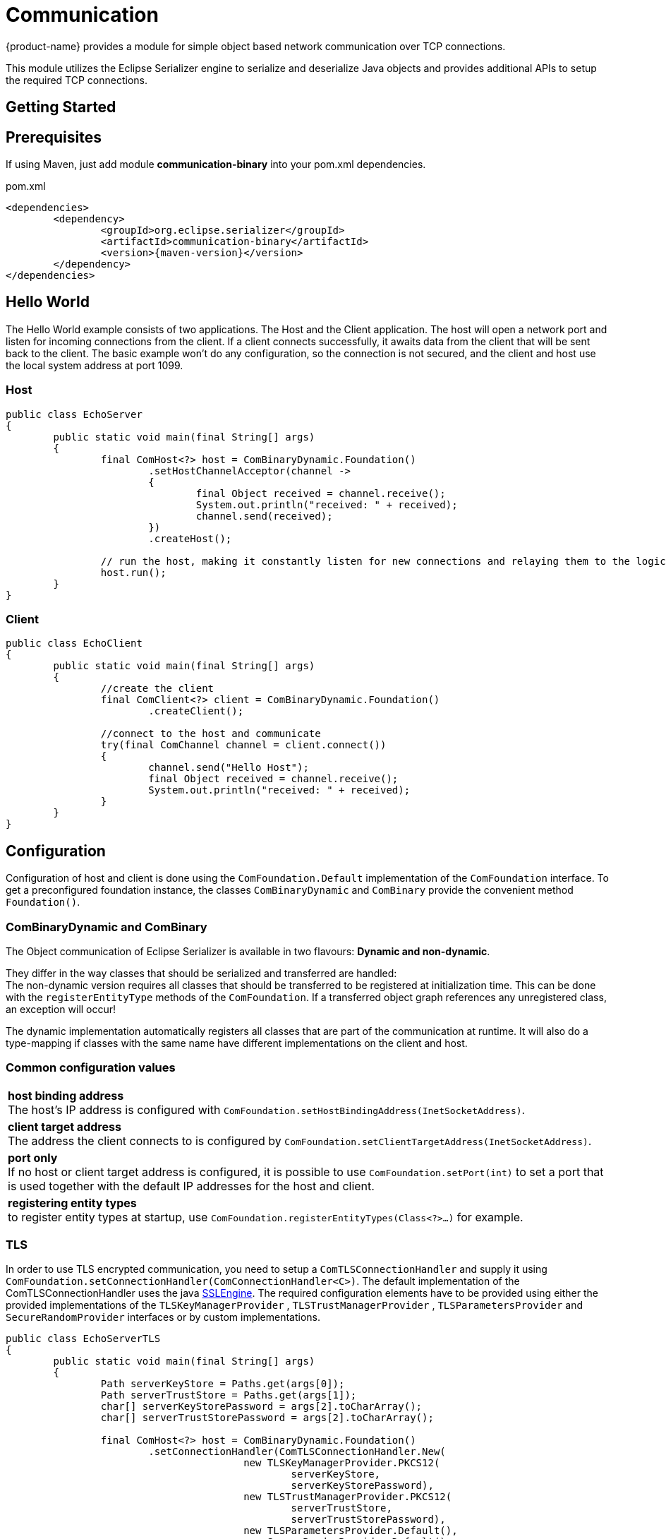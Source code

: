= Communication

{product-name} provides a module for simple object based network communication over TCP connections.

This module utilizes the Eclipse Serializer engine to serialize and deserialize Java objects and provides additional APIs to setup the required TCP connections.

== Getting Started

== Prerequisites
If using Maven, just add module *communication-binary* into your pom.xml dependencies.

[source, xml, subs=attributes+, title="pom.xml"]
----
<dependencies>
	<dependency>
		<groupId>org.eclipse.serializer</groupId>
		<artifactId>communication-binary</artifactId>
		<version>{maven-version}</version>
	</dependency>
</dependencies>
----

== Hello World
The Hello World example consists of two applications. The Host and the Client application.
The host will open a network port and listen for incoming connections from the client.
If a client connects successfully, it awaits data from the client that will be sent back to the client.  
The basic example won't do any configuration, so the connection is not secured, and the client and host use
the local system address at port 1099.

=== Host
[source, java, EchoServer]
----
public class EchoServer
{
	public static void main(final String[] args)
	{
		final ComHost<?> host = ComBinaryDynamic.Foundation()
			.setHostChannelAcceptor(channel ->
			{
				final Object received = channel.receive();
				System.out.println("received: " + received);
				channel.send(received);
			})
			.createHost();

		// run the host, making it constantly listen for new connections and relaying them to the logic
		host.run();
	}
}
----

=== Client
[source, java, EchoClient]
----
public class EchoClient
{
	public static void main(final String[] args)
	{
		//create the client
		final ComClient<?> client = ComBinaryDynamic.Foundation()
			.createClient();
		
		//connect to the host and communicate
		try(final ComChannel channel = client.connect())
		{
			channel.send("Hello Host");
			final Object received = channel.receive();
			System.out.println("received: " + received);
		}
	}
}
----

== Configuration
Configuration of host and client is done using the `ComFoundation.Default` implementation of the `ComFoundation` interface.
To get a preconfigured foundation instance, the classes `ComBinaryDynamic` and `ComBinary` provide the convenient method `Foundation()`.

=== ComBinaryDynamic and ComBinary
The Object communication of Eclipse Serializer is available in two flavours:
*Dynamic and non-dynamic*.

They differ in the way classes that should be serialized and transferred are handled: +
The non-dynamic version requires all classes that should be transferred to be registered at initialization time.
This can be done with the `registerEntityType` methods of the `ComFoundation`.
If a transferred object graph references any unregistered class, an exception will occur!

The dynamic implementation automatically registers all classes that are part of the communication at runtime.
It will also do a type-mapping if classes with the same name have different implementations on the client and host.

=== Common configuration values

[cols="1"]
|=== 
| *host binding address* +
The host's IP address is configured with
`ComFoundation.setHostBindingAddress(InetSocketAddress)`.

| *client target address* +
The address the client connects to is configured by 
`ComFoundation.setClientTargetAddress(InetSocketAddress)`.

| *port only* +
If no host or client target address is configured, it is possible to use 
`ComFoundation.setPort(int)`
to set a port that is used together with the default IP addresses for the host and client.

| *registering entity types* + 
to register entity types at startup, use
`ComFoundation.registerEntityTypes(Class<?>...)`
for example.
|===

=== TLS
In order to use TLS encrypted communication, you need to setup a `ComTLSConnectionHandler` and supply it  
using `ComFoundation.setConnectionHandler(ComConnectionHandler<C>)`.
The default implementation of the ComTLSConnectionHandler uses the java https://docs.oracle.com/javase/8/docs/api/javax/net/ssl/SSLEngine.html[SSLEngine].
The required configuration elements have to be provided using either the provided implementations of the
`TLSKeyManagerProvider` ,
`TLSTrustManagerProvider` ,
`TLSParametersProvider` and
`SecureRandomProvider`
interfaces or by custom implementations.

[source, java, TLS setup]
----
public class EchoServerTLS
{
	public static void main(final String[] args)
	{
		Path serverKeyStore = Paths.get(args[0]);
		Path serverTrustStore = Paths.get(args[1]);
		char[] serverKeyStorePassword = args[2].toCharArray();
		char[] serverTrustStorePassword = args[2].toCharArray();
		
		final ComHost<?> host = ComBinaryDynamic.Foundation()
			.setConnectionHandler(ComTLSConnectionHandler.New(
					new TLSKeyManagerProvider.PKCS12(
						serverKeyStore,
						serverKeyStorePassword),
					new TLSTrustManagerProvider.PKCS12(
						serverTrustStore,
						serverTrustStorePassword),
					new TLSParametersProvider.Default(),
					new SecureRandomProvider.Default()
				))
			.setHostChannelAcceptor(channel ->
			{
				final Object received = channel.receive();
				System.out.println("received: " + received);
				channel.send(received);
			})
			.createHost();
		
		// run the host, making it constantly listen for new connections and relaying them to the logic
		host.run();
	}
}
----

The provided implementations are:

[cols="1"]
|=== 
| *org.eclipse.serializer.communication.tls.TLSKeyManagerProvider.Default* +
provides no https://docs.oracle.com/javase/8/docs/api/javax/net/ssl/KeyManager.html[javax.net.ssl.KeyManagers], so the SSLEngine uses the systems's default KeyManager.

| *org.eclipse.serializer.communication.tls.TLSKeyManagerProvider.PKCS12* +
Creates a SunX509 https://docs.oracle.com/javase/8/docs/api/javax/net/ssl/KeyManager.html[javax.net.ssl.KeyManagers] by loading a PKCS12 key store from the file system.

| *org.eclipse.serializer.communication.tls.TLSTrustManagerProvider.Default* + 
provides no https://docs.oracle.com/javase/8/docs/api/javax/net/ssl/TrustManager.html[javax.net.ssl.TrustManager], so the SSLEngine uses the systems's default TrustManager.

| *org.eclipse.serializer.communication.tls.TLSTrustManagerProvider.PKCS12* +
Creates a SunX509 https://docs.oracle.com/javase/8/docs/api/javax/net/ssl/TrustManager.html[javax.net.ssl.TrustManager] by loading a PKCS12 key store from the file system.

| *org.eclipse.serializer.communication.tls.TLSParametersProvider.Default* + 
- provides https://docs.oracle.com/javase/8/docs/api/javax/net/ssl/SSLParameters.html[javax.net.ssl.SSLParameters] with client authentication enabled +
- protocol string is TLSv1.2 + 
- timeout of 1000ms for the TLS handshake

| *org.eclipse.serializer.communication.tls.SecureRandomProvider.Default* +
provides a null https://docs.oracle.com/javase/8/docs/api/index.html?java/security/SecureRandom.html[java.security.SecureRandom] to let the SLLengine use the system default SecureRandom
|===
